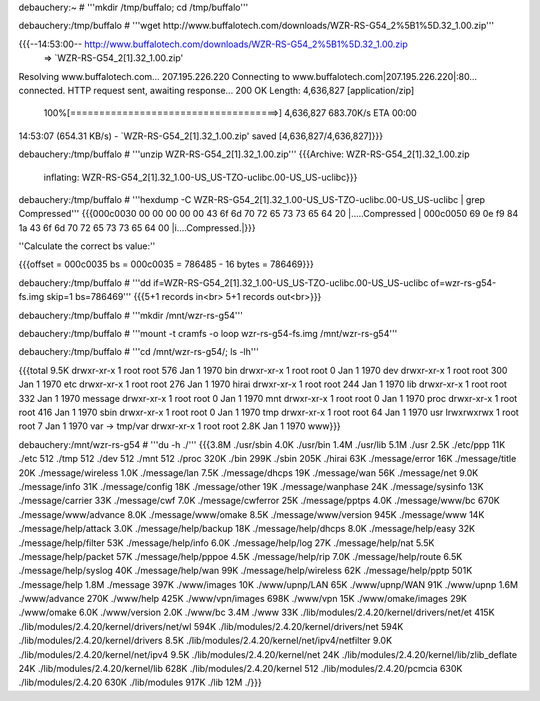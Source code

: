 debauchery:~ # '''mkdir /tmp/buffalo; cd /tmp/buffalo'''

debauchery:/tmp/buffalo # '''wget http://www.buffalotech.com/downloads/WZR-RS-G54_2%5B1%5D.32_1.00.zip'''

{{{--14:53:00--  http://www.buffalotech.com/downloads/WZR-RS-G54_2%5B1%5D.32_1.00.zip
         => `WZR-RS-G54_2[1].32_1.00.zip'
Resolving www.buffalotech.com... 207.195.226.220
Connecting to www.buffalotech.com|207.195.226.220|:80... connected.
HTTP request sent, awaiting response... 200 OK
Length: 4,636,827 [application/zip]

  100%[====================================>] 4,636,827    683.70K/s    ETA 00:00

14:53:07 (654.31 KB/s) - `WZR-RS-G54_2[1].32_1.00.zip' saved [4,636,827/4,636,827]}}}

debauchery:/tmp/buffalo # '''unzip WZR-RS-G54_2\[1\].32_1.00.zip'''
{{{Archive:  WZR-RS-G54_2[1].32_1.00.zip
  inflating: WZR-RS-G54_2[1].32_1.00-US_US-TZO-uclibc.00-US_US-uclibc}}}

debauchery:/tmp/buffalo # '''hexdump -C WZR-RS-G54_2\[1\].32_1.00-US_US-TZO-uclibc.00-US_US-uclibc | grep Compressed'''
{{{000c0030  00 00 00 00 00 43 6f 6d  70 72 65 73 73 65 64 20  |.....Compressed |
000c0050  69 0e f9 84 1a 43 6f 6d  70 72 65 73 73 65 64 00  |i....Compressed.|}}}

''Calculate the correct bs value:''

{{{offset = 000c0035
bs = 000c0035 = 786485 - 16 bytes = 786469}}}

debauchery:/tmp/buffalo # '''dd if=WZR-RS-G54_2\[1\].32_1.00-US_US-TZO-uclibc.00-US_US-uclibc of=wzr-rs-g54-fs.img skip=1 bs=786469'''
{{{5+1 records in<br>
5+1 records out<br>}}}

debauchery:/tmp/buffalo # '''mkdir /mnt/wzr-rs-g54'''

debauchery:/tmp/buffalo # '''mount -t cramfs -o loop wzr-rs-g54-fs.img /mnt/wzr-rs-g54'''

debauchery:/tmp/buffalo # '''cd /mnt/wzr-rs-g54/; ls -lh'''

{{{total 9.5K
drwxr-xr-x  1 root root  576 Jan  1  1970 bin
drwxr-xr-x  1 root root    0 Jan  1  1970 dev
drwxr-xr-x  1 root root  300 Jan  1  1970 etc
drwxr-xr-x  1 root root  276 Jan  1  1970 hirai
drwxr-xr-x  1 root root  244 Jan  1  1970 lib
drwxr-xr-x  1 root root  332 Jan  1  1970 message
drwxr-xr-x  1 root root    0 Jan  1  1970 mnt
drwxr-xr-x  1 root root    0 Jan  1  1970 proc
drwxr-xr-x  1 root root  416 Jan  1  1970 sbin
drwxr-xr-x  1 root root    0 Jan  1  1970 tmp
drwxr-xr-x  1 root root   64 Jan  1  1970 usr
lrwxrwxrwx  1 root root    7 Jan  1  1970 var -> tmp/var
drwxr-xr-x  1 root root 2.8K Jan  1  1970 www}}}

debauchery:/mnt/wzr-rs-g54 # '''du -h ./'''
{{{3.8M    ./usr/sbin
4.0K    ./usr/bin
1.4M    ./usr/lib
5.1M    ./usr
2.5K    ./etc/ppp
11K     ./etc
512     ./tmp
512     ./dev
512     ./mnt
512     ./proc
320K    ./bin
299K    ./sbin
205K    ./hirai
63K     ./message/error
16K     ./message/title
20K     ./message/wireless
1.0K    ./message/lan
7.5K    ./message/dhcps
19K     ./message/wan
56K     ./message/net
9.0K    ./message/info
31K     ./message/config
18K     ./message/other
19K     ./message/wanphase
24K     ./message/sysinfo
13K     ./message/carrier
33K     ./message/cwf
7.0K    ./message/cwferror
25K     ./message/pptps
4.0K    ./message/www/bc
670K    ./message/www/advance
8.0K    ./message/www/omake
8.5K    ./message/www/version
945K    ./message/www
14K     ./message/help/attack
3.0K    ./message/help/backup
18K     ./message/help/dhcps
8.0K    ./message/help/easy
32K     ./message/help/filter
53K     ./message/help/info
6.0K    ./message/help/log
27K     ./message/help/nat
5.5K    ./message/help/packet
57K     ./message/help/pppoe
4.5K    ./message/help/rip
7.0K    ./message/help/route
6.5K    ./message/help/syslog
40K     ./message/help/wan
99K     ./message/help/wireless
62K     ./message/help/pptp
501K    ./message/help
1.8M    ./message
397K    ./www/images
10K     ./www/upnp/LAN
65K     ./www/upnp/WAN
91K     ./www/upnp
1.6M    ./www/advance
270K    ./www/help
425K    ./www/vpn/images
698K    ./www/vpn
15K     ./www/omake/images
29K     ./www/omake
6.0K    ./www/version
2.0K    ./www/bc
3.4M    ./www
33K     ./lib/modules/2.4.20/kernel/drivers/net/et
415K    ./lib/modules/2.4.20/kernel/drivers/net/wl
594K    ./lib/modules/2.4.20/kernel/drivers/net
594K    ./lib/modules/2.4.20/kernel/drivers
8.5K    ./lib/modules/2.4.20/kernel/net/ipv4/netfilter
9.0K    ./lib/modules/2.4.20/kernel/net/ipv4
9.5K    ./lib/modules/2.4.20/kernel/net
24K     ./lib/modules/2.4.20/kernel/lib/zlib_deflate
24K     ./lib/modules/2.4.20/kernel/lib
628K    ./lib/modules/2.4.20/kernel
512     ./lib/modules/2.4.20/pcmcia
630K    ./lib/modules/2.4.20
630K    ./lib/modules
917K    ./lib
12M     ./}}}
